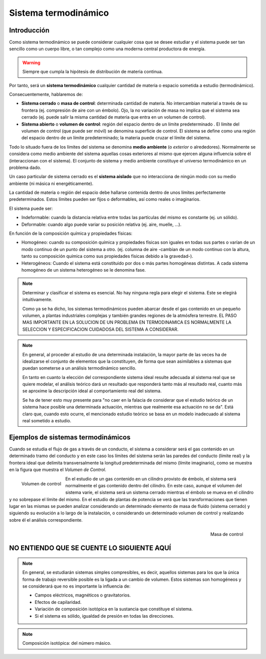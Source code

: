 Sistema termodinámico
=====================

Introducción
------------

Como sistema termodinámico se puede considerar cualquier cosa que se desee estudiar y el sistema puede ser tan sencillo como un cuerpo libre, o tan complejo como una moderna central productora de energía.

.. warning::

   Siempre que cumpla la hipótesis de distribución de materia continua.

Por tanto, será un **sistema termodinámico** cualquier cantidad de materia o espacio sometida a estudio (termodinámico). 

Consecuentemente, hablaremos de:

- **Sistema cerrado** o **masa de control**: determinada cantidad de materia. No intercambian material a través de su frontera (ej. compresión de aire con un émbolo). Ojo, la no variación de masa no implica que el sistema sea cerrado (ej. puede salir la misma cantidad de materia que entra en un volumen de control).
- **Sistema abierto** o **volumen de control**: región del espacio dentro de un límite predeterminado . El límite del volumen de control (que puede ser móvil) se denomina superficie de control. El sistema se define como una región del espacio dentro de un límite predeterminado; la materia puede cruzar el límite del sistema.




Todo lo situado fuera de los límites del sistema se denomina **medio ambiente** (o *exterior* o alrededores). Normalmente se considera como medio ambiente del sistema aquellas cosas exteriores al mismo que ejercen alguna influencia sobre él (interaccionan con el sistema). El conjunto de sistema y medio ambiente constituye el universo termodinámico en un problema dado.

Un caso particular de sistema cerrado es el **sistema aislado** que no interacciona de ningún modo con su medio ambiente (ni másica ni energéticamente).

La cantidad de materia o región del espacio debe hallarse contenida dentro de unos límites perfectamente predeterminados. Estos límites pueden ser fijos o deformables, así como reales o imaginarios.

El sistema puede ser:

- Indeformable: cuando la distancia relativa entre todas las partículas del mismo es constante (ej. un sólido). 
- Deformable: cuando algo puede variar su posición relativa (ej. aire, muelle, ...).

En función de la composición química y propiedades físicas:

- Homogéneo: cuando su composición química y propiedades físicas son iguales en todas sus partes o varían de un modo continuo de un punto del sistema a otro. (ej. columna de aire -cambian de un modo continuo con la altura, tanto su composición química como sus propiedades físicas debido a la gravedad-).
- Heterogéneos: Cuando el sistema está constituido por dos o más partes homogéneas distintas. A cada sistema homogéneo de un sistema heterogéneo se le denomina fase.




.. note::

   Determinar y clasificar el sistema es esencial. No hay ninguna regla para elegir el sistema. Este se elegirá intuitivamente.

   Como ya se ha dicho, los sistemas termodinámicos pueden abarcar desde el gas contenido en un pequeño volumen, a plantas industriales complejas y también grandes regiones de la atmósfera terrestre. EL PASO MAS IMPORTANTE EN LA SOLUCION DE UN PROBLEMA EN TERMODINAMICA ES NORMALMENTE LA SELECCION Y ESPECIFICACION CUIDADOSA DEL SISTEMA A CONSIDERAR.
.. note::


   En general, al proceder al estudio de una determinada instalación, la mayor parte de las veces ha de idealizarse el conjunto de elementos que la constituyen, de forma que sean asimilables a sistemas que puedan someterse a un análisis termodinámico sencillo. 
   
   En tanto en cuanto la elección del correspondiente sistema ideal resulte adecuada al sistema real que se quiere modelar, el análisis teórico dará un resultado que responderá tanto más al resultado real, cuanto más se aproxime la descripción ideal al comportamiento real del sistema.
   
   Se ha de tener esto muy presente para "no caer en la falacia de considerar que el estudio teórico de un sistema hace posible una determinada actuación, mientras que realmente esa actuación no se da". Está claro que, cuando esto ocurre, el mencionado estudio teórico se basa en un modelo inadecuado al sistema real sometido a estudio.




Ejemplos de sistemas termodinámicos
-----------------------------------

Cuando se estudia el flujo de gas a través de un conducto, el sistema a considerar será el gas contenido en un determinado tramo del conducto y en este caso los límites del sistema serán las paredes del conducto (límite real) y la frontera ideal que delimita transversalmente la longitud predeterminada del mismo (límite imaginario), como se muestra en la figura que muestra el *Volumen de Control*.

.. figure:: ./img/volumen_control.png
   :height: 300px
   :align: left

   Volumen de control

En el estudio de un gas contenido en un cilindro provisto de émbolo, el sistema será normalmente el gas contenido dentro del cilindro. En este caso, aunque el volumen del sistema varíe, el sistema será un sistema cerrado mientras el émbolo se mueva en el cilindro y no sobrepase el límite del mismo. En el estudio de plantas de potencia se verá que las transformaciones que tienen lugar en las mismas se pueden analizar considerando un determinado elemento de masa de fluido (sistema cerrado) y siguiendo su evolución a lo largo de la instalación, o considerando un determinado volumen de control y realizando sobre él el análisis correspondiente.

.. figure:: ./img/masa_control.png
   :height: 300px
   :align: right

   Masa de control


NO ENTIENDO QUE SE CUENTE LO SIGUIENTE AQUÍ
-------------------------------------------

.. note::

   
   En general, se estudiarán sistemas simples compresibles, es decir, aquellos sistemas para los que la única forma de trabajo reversible posible es la ligada a un cambio de volumen. Estos sistemas son homogéneos y se considerará que no es importante la influencia de:

   - Campos eléctricos, magnéticos o gravitatorios.
   - Efectos de capilaridad.
   - Variación de composición isotópica en la sustancia que constituye el sistema.
   - Si el sistema es sólido, igualdad de presión en todas las direcciones.

.. note::

   Composición isotópica: del número másico.